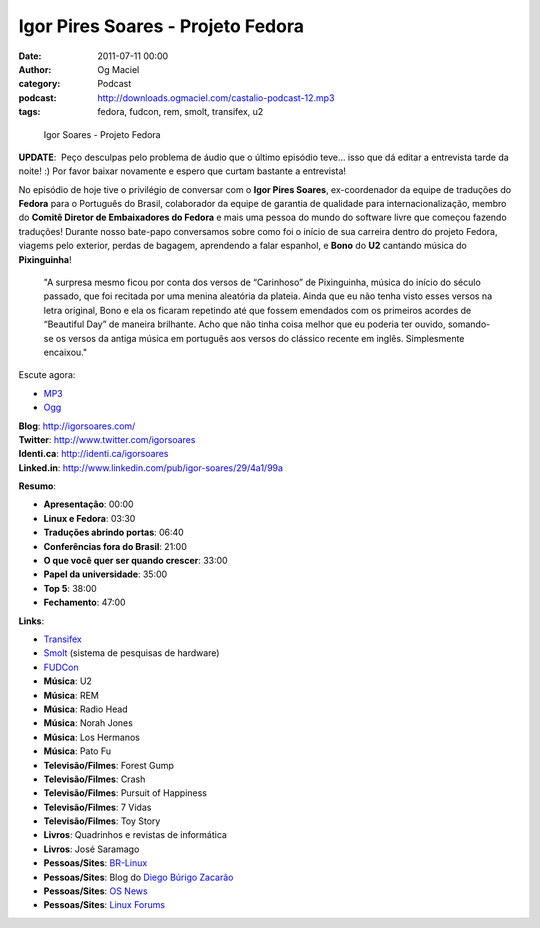 Igor Pires Soares - Projeto Fedora
##################################
:date: 2011-07-11 00:00
:author: Og Maciel
:category: Podcast
:podcast: http://downloads.ogmaciel.com/castalio-podcast-12.mp3
:tags: fedora, fudcon, rem, smolt, transifex, u2

.. figure:: {filename}/images/igorsoares.png
   :alt: Igor Soares - Projeto Fedora

   Igor Soares - Projeto Fedora

**UPDATE**:  Peço desculpas pelo problema de áudio que o último
episódio teve... isso que dá editar a entrevista tarde da noite! :)
Por favor baixar novamente e espero que curtam bastante a
entrevista!

No episódio de hoje tive o privilégio de conversar com o **Igor Pires
Soares**, ex-coordenador da equipe de traduções do **Fedora** para o
Português do Brasil, colaborador da equipe de garantia de qualidade para
internacionalização, membro do **Comitê Diretor de Embaixadores do
Fedora** e mais uma pessoa do mundo do software livre que começou
fazendo traduções! Durante nosso bate-papo conversamos sobre como foi o
início de sua carreira dentro do projeto Fedora, viagems pelo exterior,
perdas de bagagem, aprendendo a falar espanhol, e **Bono** do **U2**
cantando música do **Pixinguinha**!

    "A surpresa mesmo ficou por conta dos versos de “Carinhoso” de
    Pixinguinha, música do início do século passado, que foi recitada
    por uma menina aleatória da plateia. Ainda que eu não tenha visto
    esses versos na letra original, Bono e ela os ficaram repetindo até
    que fossem emendados com os primeiros acordes de “Beautiful Day” de
    maneira brilhante. Acho que não tinha coisa melhor que eu poderia
    ter ouvido, somando-se os versos da antiga música em português aos
    versos do clássico recente em inglês. Simplesmente encaixou."

Escute agora:

-  `MP3 <http://downloads.ogmaciel.com/castalio-podcast-12.mp3>`__
-  `Ogg <http://downloads.ogmaciel.com/castalio-podcast-12.ogg>`__ 

| **Blog**: http://igorsoares.com/
| **Twitter**: http://www.twitter.com/igorsoares
| **Identi.ca**: http://identi.ca/igorsoares
| **Linked.in**: http://www.linkedin.com/pub/igor-soares/29/4a1/99a

**Resumo**:

-  **Apresentação**: 00:00
-  **Linux e Fedora**: 03:30
-  **Traduções abrindo portas**: 06:40
-  **Conferências fora do Brasil**: 21:00
-  **O que você quer ser quando crescer**: 33:00
-  **Papel da universidade**: 35:00
-  **Top 5**: 38:00
-  **Fechamento**: 47:00

**Links**:

-  `Transifex <http://transifex.net>`__
-  `Smolt <https://secure.wikimedia.org/wikipedia/en/wiki/Smolt_(Linux)>`__
   (sistema de pesquisas de hardware)
-  `FUDCon <http://fedoraproject.org/wiki/FUDCon>`__
-  **Música**: U2
-  **Música**: REM
-  **Música**: Radio Head
-  **Música**: Norah Jones
-  **Música**: Los Hermanos
-  **Música**: Pato Fu
-  **Televisão/Filmes**: Forest Gump
-  **Televisão/Filmes**: Crash
-  **Televisão/Filmes**: Pursuit of Happiness
-  **Televisão/Filmes**: 7 Vidas
-  **Televisão/Filmes**: Toy Story
-  **Livros**: Quadrinhos e revistas de informática
-  **Livros**: José Saramago
-  **Pessoas/Sites**: `BR-Linux <http://br-linux.org/>`__
-  **Pessoas/Sites**: Blog do `Diego Búrigo
   Zacarão <http://diegobz.net/>`__
-  **Pessoas/Sites**: `OS News <http://www.osnews.com/>`__
-  **Pessoas/Sites**: `Linux Forums <http://www.linuxforums.org/>`__

